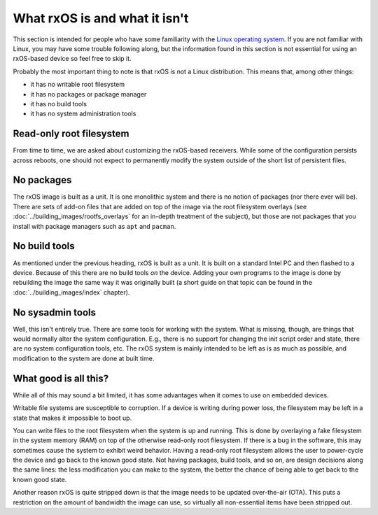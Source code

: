 What rxOS is and what it isn't
==============================

This section is intended for people who have some familiarity with the `Linux
operating system <https://en.wikipedia.org/wiki/Linux>`_. If you are not
familiar with Linux, you may have some trouble following along, but the
information found in this section is not essential for using an rxOS-based
device so feel free to skip it.

Probably the most important thing to note is that rxOS is not a Linux
distribution. This means that, among other things:

- it has no writable root filesystem
- it has no packages or package manager
- it has no build tools
- it has no system administration tools

Read-only root filesystem
-------------------------

From time to time, we are asked about customizing the rxOS-based receivers.
While some of the configuration persists across reboots, one should not expect
to permanently modify the system outside of the short list of persistent
files.

No packages
-----------

The rxOS image is built as a unit. It is one monolithic system and there is no
notion of packages (nor there ever will be). There are sets of add-on files
that are added on top of the image via the root filesystem overlays (see
:doc:`../building_images/rootfs_overlays` for an in-depth treatment of the
subject), but those are not packages that you install with package managers
such as ``apt`` and ``pacman``.

No build tools
--------------

As mentioned under the previous heading, rxOS is built as a unit. It is built
on a standard Intel PC and then flashed to a device. Because of this there are
no build tools *on* the device. Adding your own programs to the image is done
by rebuilding the image the same way it was originally built (a short guide on
that topic can be found in the :doc:`../building_images/index` chapter).

No sysadmin tools
-----------------

Well, this isn't entirely true. There are some tools for working with the
system. What is missing, though, are things that would normally alter the
system configuration. E.g., there is no support for changing the init script
order and state, there are no system configuration tools, etc. The rxOS system
is mainly intended to be left as is as much as possible, and modification to
the system are done at built time.

What good is all this?
----------------------

While all of this may sound a bit limited, it has some advantages when it comes
to use on embedded devices. 

Writable file systems are susceptible to corruption. If a device is writing
during power loss, the filesystem may be left in a state that makes it
impossible to boot up. 

You can write files to the root filesystem when the system is up and running.
This is done by overlaying a fake filesystem in the system memory (RAM) on top
of the otherwise read-only root filesystem. If there is a bug in the software,
this may sometimes cause the system to exhibit weird behavior. Having a
read-only root filesystem allows the user to power-cycle the device and go back
to the known good state. Not having packages, build tools, and so on, are
design decisions along the same lines: the less modification you can make to
the system, the better the chance of being able to get back to the known good
state.

Another reason rxOS is quite stripped down is that the image needs to be
updated over-the-air (OTA). This puts a restriction on the amount of bandwidth
the image can use, so virtually all non-essential items have been stripped out.
